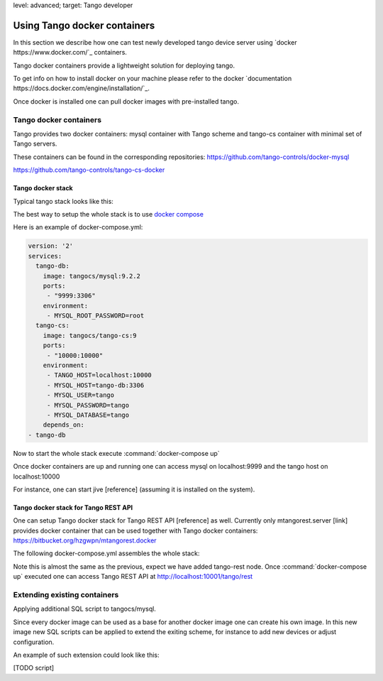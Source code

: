 level: advanced; target: Tango developer


Using Tango docker containers
=============================

In this section we describe how one can test newly developed tango device server using `docker https://www.docker.com/`_ containers.

Tango docker containers provide a lightweight solution for deploying tango.

To get info on how to install docker on your machine please refer to the docker `documentation https://docs.docker.com/engine/installation/`_.

Once docker is installed one can pull docker images with pre-installed tango.

Tango docker containers
-----------------------

Tango provides two docker containers: mysql container with Tango scheme and tango-cs container with minimal set of Tango servers.

These containers can be found in the corresponding repositories:
https://github.com/tango-controls/docker-mysql


https://github.com/tango-controls/tango-cs-docker


Tango docker stack
~~~~~~~~~~~~~~~~~~

Typical tango stack looks like this:

.. image:: testing-tango-using-docker/tango-stack.png

The best way to setup the whole stack is to use `docker compose <https://docs.docker.com/compose/>`_

Here is an example of docker-compose.yml:

.. code-block:: yaml

    version: '2'
    services:
      tango-db:
        image: tangocs/mysql:9.2.2
        ports:
         - "9999:3306"
        environment:
         - MYSQL_ROOT_PASSWORD=root
      tango-cs:
        image: tangocs/tango-cs:9
        ports:
         - "10000:10000"
        environment:
         - TANGO_HOST=localhost:10000
         - MYSQL_HOST=tango-db:3306
         - MYSQL_USER=tango
         - MYSQL_PASSWORD=tango
         - MYSQL_DATABASE=tango
        depends_on:
    - tango-db

Now to start the whole stack execute :command:`docker-compose up`

Once docker containers are up and running one can access mysql on localhost:9999 and the tango host on localhost:10000

For instance, one can start jive [reference] (assuming it is installed on the system).

Tango docker stack for Tango REST API
~~~~~~~~~~~~~~~~~~~~~~~~~~~~~~~~~~~~~

One can setup Tango docker stack for Tango REST API [reference] as well. Currently only mtangorest.server [link] provides docker container that can be used together with Tango docker containers:
https://bitbucket.org/hzgwpn/mtangorest.docker

The following docker-compose.yml assembles the whole stack:

.. code-block:: yaml
    version: '2'
    services:
      tango-db:
        image: tangocs/mysql:9.2.2
        ports:
         - "9999:3306"
        environment:
         - MYSQL_ROOT_PASSWORD=root
      tango-cs:
        image: tangocs/tango-cs:9
        ports:
         - "10000:10000"
        environment:
         - TANGO_HOST=localhost:10000
         - MYSQL_HOST=tango-db:3306
         - MYSQL_USER=tango
         - MYSQL_PASSWORD=tango
         - MYSQL_DATABASE=tango
        links:
         - "tango-db:localhost"
        depends_on:
         - tango-db
      tango-rest:
         image: hzgde/mtangorest.docker:rc4
         ports:
          - "10001:10001"
         environment:
          - TANGO_HOST=tango-cs:10000
         links:
          - "tango-cs:localhost"
         depends_on:
    - tango-cs

Note this is almost the same as the previous, expect we have added tango-rest node. Once :command:`docker-compose up` executed one can access Tango REST API at http://localhost:10001/tango/rest


Extending existing containers
-----------------------------

Applying additional SQL script to tangocs/mysql.

Since every docker image can be used as a base for another docker image one can create his own image. In this new image new SQL scripts can be applied to extend the exiting scheme, for instance to add new devices or adjust configuration.

An example of such extension could look like this:

[TODO script]

